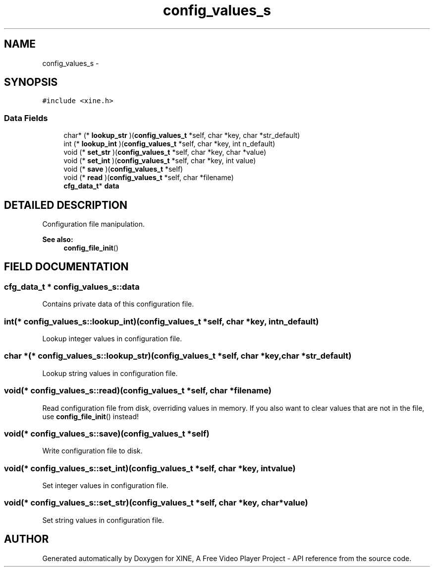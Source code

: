 .TH "config_values_s" 3 "5 Oct 2001" "XINE, A Free Video Player Project - API reference" \" -*- nroff -*-
.ad l
.nh
.SH NAME
config_values_s \- 
.SH SYNOPSIS
.br
.PP
\fC#include <xine.h>\fP
.PP
.SS "Data Fields"

.in +1c
.ti -1c
.RI "char* (* \fBlookup_str\fP )(\fBconfig_values_t\fP *self, char *key, char *str_default)"
.br
.ti -1c
.RI "int (* \fBlookup_int\fP )(\fBconfig_values_t\fP *self, char *key, int n_default)"
.br
.ti -1c
.RI "void (* \fBset_str\fP )(\fBconfig_values_t\fP *self, char *key, char *value)"
.br
.ti -1c
.RI "void (* \fBset_int\fP )(\fBconfig_values_t\fP *self, char *key, int value)"
.br
.ti -1c
.RI "void (* \fBsave\fP )(\fBconfig_values_t\fP *self)"
.br
.ti -1c
.RI "void (* \fBread\fP )(\fBconfig_values_t\fP *self, char *filename)"
.br
.ti -1c
.RI "\fBcfg_data_t\fP* \fBdata\fP"
.br
.in -1c
.SH "DETAILED DESCRIPTION"
.PP 
Configuration file manipulation. 
.PP
\fBSee also: \fP
.in +1c
\fBconfig_file_init\fP() 
.PP
.SH "FIELD DOCUMENTATION"
.PP 
.SS "\fBcfg_data_t\fP * config_values_s::data"
.PP
Contains private data of this configuration file. 
.SS "int(* config_values_s::lookup_int)(\fBconfig_values_t\fP *self, char *key, int n_default)"
.PP
Lookup integer values in configuration file. 
.SS "char *(* config_values_s::lookup_str)(\fBconfig_values_t\fP *self, char *key, char *str_default)"
.PP
Lookup string values in configuration file. 
.SS "void(* config_values_s::read)(\fBconfig_values_t\fP *self, char *filename)"
.PP
Read configuration file from disk, overriding values in memory. If you also want to clear values that are not in the file, use \fBconfig_file_init\fP() instead! 
.SS "void(* config_values_s::save)(\fBconfig_values_t\fP *self)"
.PP
Write configuration file to disk. 
.SS "void(* config_values_s::set_int)(\fBconfig_values_t\fP *self, char *key, int value)"
.PP
Set integer values in configuration file. 
.SS "void(* config_values_s::set_str)(\fBconfig_values_t\fP *self, char *key, char *value)"
.PP
Set string values in configuration file. 

.SH "AUTHOR"
.PP 
Generated automatically by Doxygen for XINE, A Free Video Player Project - API reference from the source code.